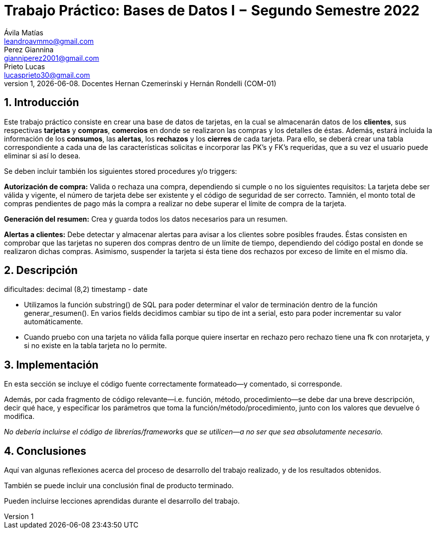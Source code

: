 = Trabajo Práctico: Bases de Datos I − Segundo Semestre 2022
Ávila Matías <leandroavmmo@gmail.com>; Perez Giannina <gianniperez2001@gmail.com>; Prieto Lucas <lucasprieto30@gmail.com>
v1, {docdate}. Docentes Hernan Czemerinski y Hernán Rondelli (COM-01)
:title-page:
:numbered:
:source-highlighter: coderay
:tabsize: 4

== Introducción

Este trabajo práctico consiste en crear una base de datos de tarjetas, en la cual se almacenarán datos de los *clientes*, sus respectivas *tarjetas* y *compras*, *comercios* en donde se realizaron las compras y los detalles de éstas. Además, estará incluida la información de los *consumos*, las *alertas*, los *rechazos* y los *cierres* de cada tarjeta. Para ello, se deberá crear una tabla correspondiente a cada una de las características solicitas e incorporar las PK’s y FK’s requeridas, que a su vez el usuario puede eliminar si así lo desea.

Se deben incluir también los siguientes stored procedures y/o triggers:

*Autorización de compra:* Valida o rechaza una compra, dependiendo si cumple o no los siguientes requisitos: La tarjeta debe ser válida y vigente, el número de tarjeta debe ser existente y el código de seguridad de ser correcto. Tamnién, el monto total de compras pendientes de pago más la compra a realizar no debe superar el límite de compra de la tarjeta.

*Generación del resumen:* Crea y guarda todos los datos necesarios para un resumen.

*Alertas a clientes:* Debe detectar y almacenar alertas para avisar a los clientes sobre posibles fraudes. Éstas consisten en comprobar que las tarjetas no superen dos compras dentro de un límite de tiempo, dependiendo del código postal en donde se realizaron dichas compras. Asimismo, suspender la tarjeta si ésta tiene dos rechazos por exceso de límite en el mismo día.

== Descripción

dificultades:
decimal (8,2)
timestamp - date

- Utilizamos la función substring() de SQL para poder determinar el valor de terminación dentro de la función generar_resumen().
En varios fields decidimos cambiar su tipo de int a serial, esto para poder incrementar su valor automáticamente.

- Cuando pruebo con una tarjeta no válida falla porque quiere insertar en rechazo
pero rechazo tiene una fk con nrotarjeta, y si no existe en la tabla tarjeta 
no lo permite.

== Implementación

En esta sección se incluye el código fuente correctamente formateado—y
comentado, si corresponde.

Además, por cada fragmento de código
relevante—i.e. función, método, procedimiento—se debe dar una
breve descripción, decir qué hace, y especificar los parámetros que
toma la función/método/procedimiento, junto con los valores que devuelve
ó modifica.

_No debería incluirse el código de librerías/frameworks que se
utilicen—a no ser que sea absolutamente necesario._

== Conclusiones

Aquí van algunas reflexiones acerca del proceso de desarrollo del
trabajo realizado, y de los resultados obtenidos.

También se puede incluir una conclusión final de producto terminado.

Pueden incluirse lecciones aprendidas durante el desarrollo del trabajo.
